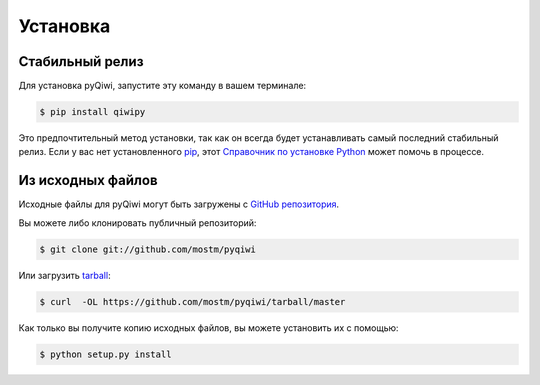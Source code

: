 .. highlight:: shell

=========
Установка
=========


Стабильный релиз
----------------

Для установка pyQiwi, запустите эту команду в вашем терминале:

.. code-block:: console

    $ pip install qiwipy

Это предпочтительный метод установки, так как он всегда будет устанавливать самый последний стабильный релиз.
Если у вас нет установленного `pip`_, этот `Справочник по установке Python`_ может помочь в процессе.

.. _pip: https://pip.pypa.io
.. _Справочник по установке Python: http://docs.python-guide.org/en/latest/starting/installation/


Из исходных файлов
------------------

Исходные файлы для pyQiwi могут быть загружены с `GitHub репозитория`_.

Вы можете либо клонировать публичный репозиторий:

.. code-block:: console

    $ git clone git://github.com/mostm/pyqiwi

Или загрузить `tarball`_:

.. code-block:: console

    $ curl  -OL https://github.com/mostm/pyqiwi/tarball/master

Как только вы получите копию исходных файлов, вы можете установить их с помощью:

.. code-block:: console

    $ python setup.py install


.. _GitHub репозитория: https://github.com/mostm/pyqiwi
.. _tarball: https://github.com/mostm/pyqiwi/tarball/master
